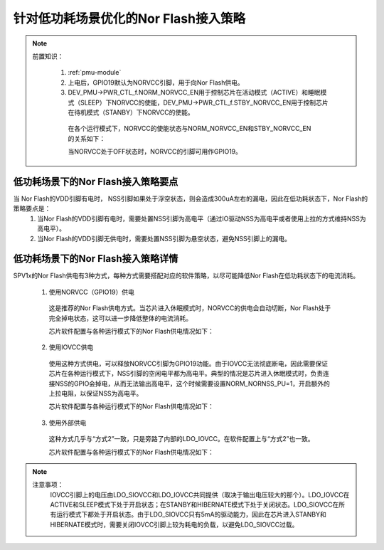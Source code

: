 针对低功耗场景优化的Nor Flash接入策略
======================================

.. note::
   
 前置知识：

   1. :ref:`pmu-module`
   2. 上电后，GPIO19默认为NORVCC引脚，用于向Nor Flash供电。
   3. DEV_PMU->PWR_CTL_f.NORM_NORVCC_EN用于控制芯片在活动模式（ACTIVE）和睡眠模式（SLEEP）下NORVCC的使能，DEV_PMU->PWR_CTL_f.STBY_NORVCC_EN用于控制芯片在待机模式（STANBY）下NORVCC的使能。
     
     在各个运行模式下，NORVCC的使能状态与NORM_NORVCC_EN和STBY_NORVCC_EN的关系如下：

     .. image:: ../../_static/norvcc_en.png
      :align: center
      
     当NORVCC处于OFF状态时，NORVCC的引脚可用作GPIO19。

低功耗场景下的Nor Flash接入策略要点
---------------------------------------

当 Nor Flash的VDD引脚有电时， NSS引脚如果处于浮空状态，则会造成300uA左右的漏电，因此在低功耗状态下，Nor Flash的策略要点是：
 1. 当Nor Flash的VDD引脚有电时，需要处置NSS引脚为高电平（通过IO驱动NSS为高电平或者使用上拉的方式维持NSS为高电平）。
 2.	当Nor Flash的VDD引脚无供电时，需要处置NSS引脚为悬空状态，避免NSS引脚上的漏电。

低功耗场景下的Nor Flash接入策略详情
---------------------------------------

SPV1x的Nor Flash供电有3种方式，每种方式需要搭配对应的软件策略，以尽可能降低Nor Flash在低功耗状态下的电流消耗。

 1. 使用NORVCC（GPIO19）供电

  .. image:: ../../_static/norflash-vdd-connect1.png
    :align: center

  这是推荐的Nor Flash供电方式。当芯片进入休眠模式时，NORVCC的供电会自动切断，Nor Flash处于完全掉电状态，这可以进一步降低整体的电流消耗。
 
  芯片软件配置与各种运行模式下的Nor Flash供电情况如下：

  .. image:: ../../_static/norflash-vdd-cfg1.png
    :align: center

 2. 使用IOVCC供电

   .. image:: ../../_static/norflash-vdd-connect2.png
    :align: center

  使用这种方式供电，可以释放NORVCC引脚为GPIO19功能。由于IOVCC无法彻底断电，因此需要保证芯片在各种运行模式下，NSS引脚的空闲电平都为高电平。典型的情况是芯片进入休眠模式时，负责连接NSS的GPIO会掉电，从而无法输出高电平，这个时候需要设置NORM_NORNSS_PU=1，开启额外的上拉电阻，以保证NSS为高电平。
 
  芯片软件配置与各种运行模式下的Nor Flash供电情况如下：

  .. image:: ../../_static/norflash-vdd-cfg2.png
    :align: center

 3. 使用外部供电

   .. image:: ../../_static/norflash-vdd-connect3.png
    :align: center

  这种方式几乎与“方式2”一致，只是旁路了内部的LDO_IOVCC。在软件配置上与“方式2”也一致。

  芯片软件配置与各种运行模式下的Nor Flash供电情况如下：

  .. image:: ../../_static/norflash-vdd-cfg3.png
    :align: center

.. note::

 注意事项：
  IOVCC引脚上的电压由LDO_SIOVCC和LDO_IOVCC共同提供（取决于输出电压较大的那个）。LDO_IOVCC在ACTIVE和SLEEP模式下处于开启状态；在STANBY和HIBERNATE模式下处于关闭状态。LDO_SIOVCC在所有运行模式下都处于开启状态。由于LDO_SIOVCC只有5mA的驱动能力，因此在芯片进入STANBY和HIBERNATE模式时，需要关闭IOVCC引脚上较为耗电的负载，以避免LDO_SIOVCC过载。
